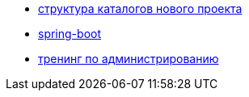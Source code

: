 
* link:catalogs.adoc[структура каталогов нового проекта]

* link:catalog/spring-boot.adoc[spring-boot]

* link:catalog/sysadm.adoc[тренинг по администрированию]